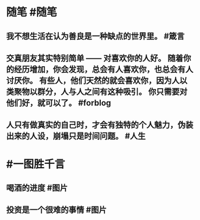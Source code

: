 #+类型: 2201
#+日期: [[2022_01_23]]
#+主页: [[归档202201]]
#+date: [[Jan 23th, 2022]]

* 随笔 #随笔
** 我不想生活在认为善良是一种缺点的世界里。 #箴言
** 交真朋友其实特别简单 —— 对喜欢你的人好。 随着你的经历增加，你会发现，总会有人喜欢你，也总会有人讨厌你。 有些人，他们天然的就会喜欢你，因为人以类聚物以群分，人与人之间有这种吸引。 你只需要对他们好，就可以了。 #forblog
** 人只有做真实的自己时，才会有独特的个人魅力，伪装出来的人设，崩塌只是时间问题。 #人生
* #一图胜千言
** 喝酒的进度 #图片
[[https://nas.qysit.com:2046/geekpanshi/diaryshare/-/raw/main/assets/2022-01-23-09-03-22.jpeg]]
** 投资是一个很难的事情 #图片
[[https://nas.qysit.com:2046/geekpanshi/diaryshare/-/raw/main/assets/2022-01-23-09-04-06.jpeg]]
